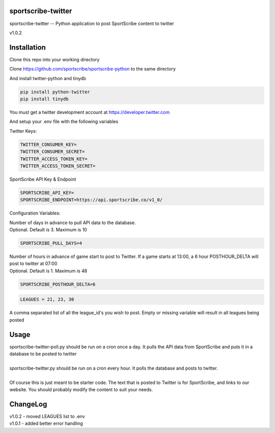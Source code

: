 sportscribe-twitter
==================

sportscribe-twitter -- Python application to post SportScribe content to twitter

v1.0.2

Installation
============

Clone this repo into your working directory

Clone https://github.com/sportscribe/sportscribe-python to the same directory

And install twitter-python and tinydb

.. code::

  pip install python-twitter
  pip install tinydb



You must get a twitter development account at https://developer.twitter.com 


And setup your .env file with the following variables

Twitter Keys:

.. code::

  TWITTER_CONSUMER_KEY=
  TWITTER_CONSUMER_SECRET=
  TWITTER_ACCESS_TOKEN_KEY=
  TWITTER_ACCESS_TOKEN_SECRET=
  
SportScribe API Key & Endpoint
  
.. code::

  SPORTSCRIBE_API_KEY=
  SPORTSCRIBE_ENDPOINT=https://api.sportscribe.co/v1_0/

Configuration Variables:

| Number of days in advance to pull API data to the database. 
| Optional. Default is 3. Maximum is 10

.. code::

  SPORTSCRIBE_PULL_DAYS=4

| Number of hours in advance of game start to post to Twitter. If a game starts at 13:00, a 6 hour POSTHOUR_DELTA will post to twitter at 07:00
| Optional. Default is 1. Maximum is 48

.. code::

  SPORTSCRIBE_POSTHOUR_DELTA=6

.. code::

  LEAGUES = 21, 23, 30

| A comma separated list of all the league_id's you wish to post. Empty or missing variable will result in all leagues being posted


Usage
=======

| sportscribe-twitter-poll.py should be run on a cron once a day. It pulls the API data from SportScribe and puts it in a database to be posted to twitter
|
| sportscribe-twitter.py should be run on a cron every hour. It polls the database and posts to twitter.
|
| Of course this is just meant to be starter code. The text that is posted to Twitter is for SportScribe, and links to our website. You should probably modify the content to suit your needs.



ChangeLog
=========

| v1.0.2 - moved LEAGUES list to .env
| v1.0.1 - added better error handling
